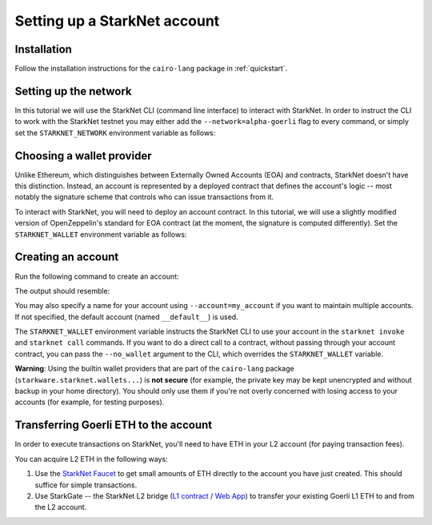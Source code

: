 .. _account_setup:

Setting up a StarkNet account
=============================

Installation
------------

Follow the installation instructions for the ``cairo-lang`` package in :ref:`quickstart`.

Setting up the network
----------------------

In this tutorial we will use the StarkNet CLI (command line interface) to interact with StarkNet.
In order to instruct the CLI to work with the StarkNet testnet you may either
add the ``--network=alpha-goerli`` flag to every command, or simply set the ``STARKNET_NETWORK``
environment variable as follows:

.. tested-code:: bash setup_starknet_env

    export STARKNET_NETWORK=alpha-goerli

Choosing a wallet provider
--------------------------

Unlike Ethereum, which distinguishes between Externally Owned Accounts (EOA) and contracts,
StarkNet doesn't have this distinction.
Instead, an account is represented by a deployed contract that
defines the account's logic -- most notably the signature scheme that controls
who can issue transactions from it.

.. TODO(lior, 01/04/2022): Remove the warning once OZ contract is fixed.

To interact with StarkNet, you will need to deploy an account contract.
In this tutorial, we will use a slightly modified version of OpenZeppelin's standard
for EOA contract (at the moment, the signature is computed differently).
Set the ``STARKNET_WALLET`` environment variable as follows:

.. tested-code:: bash setup_wallet

    export STARKNET_WALLET=starkware.starknet.wallets.open_zeppelin.OpenZeppelinAccount

.. _create_account:

Creating an account
-------------------

Run the following command to create an account:

.. tested-code:: bash setup_deploy_account

    starknet deploy_account

The output should resemble:

.. tested-code:: bash setup_deploy_account_output

    Sent deploy account contract transaction.

    NOTE: This is a modified version of the OpenZeppelin account contract. The signature is computed
    differently.

    Contract address: ...
    Public key: ...
    Transaction hash: ...

You may also specify a name for your account using ``--account=my_account`` if you want to
maintain multiple accounts. If not specified, the default account (named ``__default__``) is used.

The ``STARKNET_WALLET`` environment variable instructs the StarkNet CLI to use your account
in the ``starknet invoke`` and ``starknet call`` commands.
If you want to do a direct call to a contract, without passing through your account contract,
you can pass the ``--no_wallet`` argument to the CLI, which overrides the ``STARKNET_WALLET``
variable.

**Warning**: Using the builtin wallet providers that are part of the ``cairo-lang`` package
(``starkware.starknet.wallets...``) is
**not secure** (for example, the private key may be kept unencrypted and without backup
in your home directory).
You should only use them if you're not overly concerned with losing access to your accounts
(for example, for testing purposes).

Transferring Goerli ETH to the account
--------------------------------------

In order to execute transactions on StarkNet, you'll need to have
ETH in your L2 account (for paying transaction fees).

You can acquire L2 ETH in the following ways:

1.  Use the `StarkNet Faucet <https://faucet.goerli.starknet.io/>`__
    to get small amounts of ETH directly to the account you have just created.
    This should suffice for simple transactions.
2.  Use StarkGate -- the StarkNet L2 bridge
    (`L1 contract <https://goerli.etherscan.io/address/0xc3511006C04EF1d78af4C8E0e74Ec18A6E64Ff9e>`__
    / `Web App <https://goerli.starkgate.starknet.io>`__)
    to transfer your existing Goerli L1 ETH to and from the L2 account.
